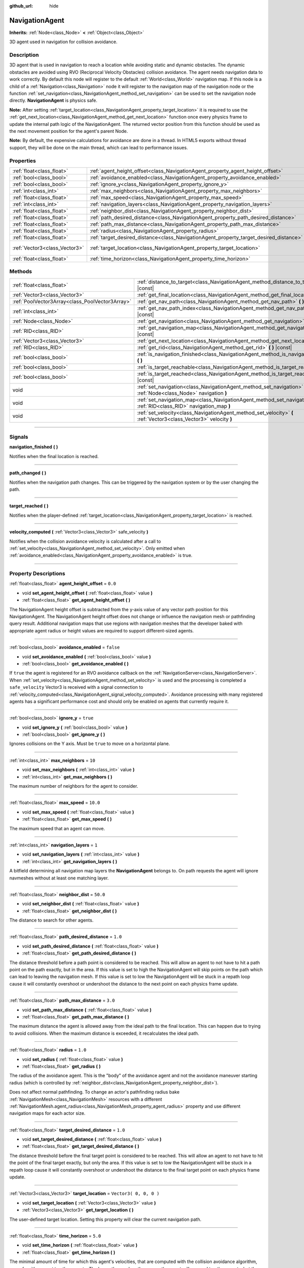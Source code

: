 :github_url: hide

.. DO NOT EDIT THIS FILE!!!
.. Generated automatically from Godot engine sources.
.. Generator: https://github.com/godotengine/godot/tree/3.6/doc/tools/make_rst.py.
.. XML source: https://github.com/godotengine/godot/tree/3.6/doc/classes/NavigationAgent.xml.

.. _class_NavigationAgent:

NavigationAgent
===============

**Inherits:** :ref:`Node<class_Node>` **<** :ref:`Object<class_Object>`

3D agent used in navigation for collision avoidance.

.. rst-class:: classref-introduction-group

Description
-----------

3D agent that is used in navigation to reach a location while avoiding static and dynamic obstacles. The dynamic obstacles are avoided using RVO (Reciprocal Velocity Obstacles) collision avoidance. The agent needs navigation data to work correctly. By default this node will register to the default :ref:`World<class_World>` navigation map. If this node is a child of a :ref:`Navigation<class_Navigation>` node it will register to the navigation map of the navigation node or the function :ref:`set_navigation<class_NavigationAgent_method_set_navigation>` can be used to set the navigation node directly. **NavigationAgent** is physics safe.

\ **Note:** After setting :ref:`target_location<class_NavigationAgent_property_target_location>` it is required to use the :ref:`get_next_location<class_NavigationAgent_method_get_next_location>` function once every physics frame to update the internal path logic of the NavigationAgent. The returned vector position from this function should be used as the next movement position for the agent's parent Node.

\ **Note:** By default, the expensive calculations for avoidance are done in a thread. In HTML5 exports without thread support, they will be done on the main thread, which can lead to performance issues.

.. rst-class:: classref-reftable-group

Properties
----------

.. table::
   :widths: auto

   +-------------------------------+----------------------------------------------------------------------------------------+------------------------+
   | :ref:`float<class_float>`     | :ref:`agent_height_offset<class_NavigationAgent_property_agent_height_offset>`         | ``0.0``                |
   +-------------------------------+----------------------------------------------------------------------------------------+------------------------+
   | :ref:`bool<class_bool>`       | :ref:`avoidance_enabled<class_NavigationAgent_property_avoidance_enabled>`             | ``false``              |
   +-------------------------------+----------------------------------------------------------------------------------------+------------------------+
   | :ref:`bool<class_bool>`       | :ref:`ignore_y<class_NavigationAgent_property_ignore_y>`                               | ``true``               |
   +-------------------------------+----------------------------------------------------------------------------------------+------------------------+
   | :ref:`int<class_int>`         | :ref:`max_neighbors<class_NavigationAgent_property_max_neighbors>`                     | ``10``                 |
   +-------------------------------+----------------------------------------------------------------------------------------+------------------------+
   | :ref:`float<class_float>`     | :ref:`max_speed<class_NavigationAgent_property_max_speed>`                             | ``10.0``               |
   +-------------------------------+----------------------------------------------------------------------------------------+------------------------+
   | :ref:`int<class_int>`         | :ref:`navigation_layers<class_NavigationAgent_property_navigation_layers>`             | ``1``                  |
   +-------------------------------+----------------------------------------------------------------------------------------+------------------------+
   | :ref:`float<class_float>`     | :ref:`neighbor_dist<class_NavigationAgent_property_neighbor_dist>`                     | ``50.0``               |
   +-------------------------------+----------------------------------------------------------------------------------------+------------------------+
   | :ref:`float<class_float>`     | :ref:`path_desired_distance<class_NavigationAgent_property_path_desired_distance>`     | ``1.0``                |
   +-------------------------------+----------------------------------------------------------------------------------------+------------------------+
   | :ref:`float<class_float>`     | :ref:`path_max_distance<class_NavigationAgent_property_path_max_distance>`             | ``3.0``                |
   +-------------------------------+----------------------------------------------------------------------------------------+------------------------+
   | :ref:`float<class_float>`     | :ref:`radius<class_NavigationAgent_property_radius>`                                   | ``1.0``                |
   +-------------------------------+----------------------------------------------------------------------------------------+------------------------+
   | :ref:`float<class_float>`     | :ref:`target_desired_distance<class_NavigationAgent_property_target_desired_distance>` | ``1.0``                |
   +-------------------------------+----------------------------------------------------------------------------------------+------------------------+
   | :ref:`Vector3<class_Vector3>` | :ref:`target_location<class_NavigationAgent_property_target_location>`                 | ``Vector3( 0, 0, 0 )`` |
   +-------------------------------+----------------------------------------------------------------------------------------+------------------------+
   | :ref:`float<class_float>`     | :ref:`time_horizon<class_NavigationAgent_property_time_horizon>`                       | ``5.0``                |
   +-------------------------------+----------------------------------------------------------------------------------------+------------------------+

.. rst-class:: classref-reftable-group

Methods
-------

.. table::
   :widths: auto

   +-------------------------------------------------+-----------------------------------------------------------------------------------------------------------------------------+
   | :ref:`float<class_float>`                       | :ref:`distance_to_target<class_NavigationAgent_method_distance_to_target>` **(** **)** |const|                              |
   +-------------------------------------------------+-----------------------------------------------------------------------------------------------------------------------------+
   | :ref:`Vector3<class_Vector3>`                   | :ref:`get_final_location<class_NavigationAgent_method_get_final_location>` **(** **)**                                      |
   +-------------------------------------------------+-----------------------------------------------------------------------------------------------------------------------------+
   | :ref:`PoolVector3Array<class_PoolVector3Array>` | :ref:`get_nav_path<class_NavigationAgent_method_get_nav_path>` **(** **)** |const|                                          |
   +-------------------------------------------------+-----------------------------------------------------------------------------------------------------------------------------+
   | :ref:`int<class_int>`                           | :ref:`get_nav_path_index<class_NavigationAgent_method_get_nav_path_index>` **(** **)** |const|                              |
   +-------------------------------------------------+-----------------------------------------------------------------------------------------------------------------------------+
   | :ref:`Node<class_Node>`                         | :ref:`get_navigation<class_NavigationAgent_method_get_navigation>` **(** **)** |const|                                      |
   +-------------------------------------------------+-----------------------------------------------------------------------------------------------------------------------------+
   | :ref:`RID<class_RID>`                           | :ref:`get_navigation_map<class_NavigationAgent_method_get_navigation_map>` **(** **)** |const|                              |
   +-------------------------------------------------+-----------------------------------------------------------------------------------------------------------------------------+
   | :ref:`Vector3<class_Vector3>`                   | :ref:`get_next_location<class_NavigationAgent_method_get_next_location>` **(** **)**                                        |
   +-------------------------------------------------+-----------------------------------------------------------------------------------------------------------------------------+
   | :ref:`RID<class_RID>`                           | :ref:`get_rid<class_NavigationAgent_method_get_rid>` **(** **)** |const|                                                    |
   +-------------------------------------------------+-----------------------------------------------------------------------------------------------------------------------------+
   | :ref:`bool<class_bool>`                         | :ref:`is_navigation_finished<class_NavigationAgent_method_is_navigation_finished>` **(** **)**                              |
   +-------------------------------------------------+-----------------------------------------------------------------------------------------------------------------------------+
   | :ref:`bool<class_bool>`                         | :ref:`is_target_reachable<class_NavigationAgent_method_is_target_reachable>` **(** **)**                                    |
   +-------------------------------------------------+-----------------------------------------------------------------------------------------------------------------------------+
   | :ref:`bool<class_bool>`                         | :ref:`is_target_reached<class_NavigationAgent_method_is_target_reached>` **(** **)** |const|                                |
   +-------------------------------------------------+-----------------------------------------------------------------------------------------------------------------------------+
   | void                                            | :ref:`set_navigation<class_NavigationAgent_method_set_navigation>` **(** :ref:`Node<class_Node>` navigation **)**           |
   +-------------------------------------------------+-----------------------------------------------------------------------------------------------------------------------------+
   | void                                            | :ref:`set_navigation_map<class_NavigationAgent_method_set_navigation_map>` **(** :ref:`RID<class_RID>` navigation_map **)** |
   +-------------------------------------------------+-----------------------------------------------------------------------------------------------------------------------------+
   | void                                            | :ref:`set_velocity<class_NavigationAgent_method_set_velocity>` **(** :ref:`Vector3<class_Vector3>` velocity **)**           |
   +-------------------------------------------------+-----------------------------------------------------------------------------------------------------------------------------+

.. rst-class:: classref-section-separator

----

.. rst-class:: classref-descriptions-group

Signals
-------

.. _class_NavigationAgent_signal_navigation_finished:

.. rst-class:: classref-signal

**navigation_finished** **(** **)**

Notifies when the final location is reached.

.. rst-class:: classref-item-separator

----

.. _class_NavigationAgent_signal_path_changed:

.. rst-class:: classref-signal

**path_changed** **(** **)**

Notifies when the navigation path changes. This can be triggered by the navigation system or by the user changing the path.

.. rst-class:: classref-item-separator

----

.. _class_NavigationAgent_signal_target_reached:

.. rst-class:: classref-signal

**target_reached** **(** **)**

Notifies when the player-defined :ref:`target_location<class_NavigationAgent_property_target_location>` is reached.

.. rst-class:: classref-item-separator

----

.. _class_NavigationAgent_signal_velocity_computed:

.. rst-class:: classref-signal

**velocity_computed** **(** :ref:`Vector3<class_Vector3>` safe_velocity **)**

Notifies when the collision avoidance velocity is calculated after a call to :ref:`set_velocity<class_NavigationAgent_method_set_velocity>`. Only emitted when :ref:`avoidance_enabled<class_NavigationAgent_property_avoidance_enabled>` is true.

.. rst-class:: classref-section-separator

----

.. rst-class:: classref-descriptions-group

Property Descriptions
---------------------

.. _class_NavigationAgent_property_agent_height_offset:

.. rst-class:: classref-property

:ref:`float<class_float>` **agent_height_offset** = ``0.0``

.. rst-class:: classref-property-setget

- void **set_agent_height_offset** **(** :ref:`float<class_float>` value **)**
- :ref:`float<class_float>` **get_agent_height_offset** **(** **)**

The NavigationAgent height offset is subtracted from the y-axis value of any vector path position for this NavigationAgent. The NavigationAgent height offset does not change or influence the navigation mesh or pathfinding query result. Additional navigation maps that use regions with navigation meshes that the developer baked with appropriate agent radius or height values are required to support different-sized agents.

.. rst-class:: classref-item-separator

----

.. _class_NavigationAgent_property_avoidance_enabled:

.. rst-class:: classref-property

:ref:`bool<class_bool>` **avoidance_enabled** = ``false``

.. rst-class:: classref-property-setget

- void **set_avoidance_enabled** **(** :ref:`bool<class_bool>` value **)**
- :ref:`bool<class_bool>` **get_avoidance_enabled** **(** **)**

If ``true`` the agent is registered for an RVO avoidance callback on the :ref:`NavigationServer<class_NavigationServer>`. When :ref:`set_velocity<class_NavigationAgent_method_set_velocity>` is used and the processing is completed a ``safe_velocity`` Vector3 is received with a signal connection to :ref:`velocity_computed<class_NavigationAgent_signal_velocity_computed>`. Avoidance processing with many registered agents has a significant performance cost and should only be enabled on agents that currently require it.

.. rst-class:: classref-item-separator

----

.. _class_NavigationAgent_property_ignore_y:

.. rst-class:: classref-property

:ref:`bool<class_bool>` **ignore_y** = ``true``

.. rst-class:: classref-property-setget

- void **set_ignore_y** **(** :ref:`bool<class_bool>` value **)**
- :ref:`bool<class_bool>` **get_ignore_y** **(** **)**

Ignores collisions on the Y axis. Must be ``true`` to move on a horizontal plane.

.. rst-class:: classref-item-separator

----

.. _class_NavigationAgent_property_max_neighbors:

.. rst-class:: classref-property

:ref:`int<class_int>` **max_neighbors** = ``10``

.. rst-class:: classref-property-setget

- void **set_max_neighbors** **(** :ref:`int<class_int>` value **)**
- :ref:`int<class_int>` **get_max_neighbors** **(** **)**

The maximum number of neighbors for the agent to consider.

.. rst-class:: classref-item-separator

----

.. _class_NavigationAgent_property_max_speed:

.. rst-class:: classref-property

:ref:`float<class_float>` **max_speed** = ``10.0``

.. rst-class:: classref-property-setget

- void **set_max_speed** **(** :ref:`float<class_float>` value **)**
- :ref:`float<class_float>` **get_max_speed** **(** **)**

The maximum speed that an agent can move.

.. rst-class:: classref-item-separator

----

.. _class_NavigationAgent_property_navigation_layers:

.. rst-class:: classref-property

:ref:`int<class_int>` **navigation_layers** = ``1``

.. rst-class:: classref-property-setget

- void **set_navigation_layers** **(** :ref:`int<class_int>` value **)**
- :ref:`int<class_int>` **get_navigation_layers** **(** **)**

A bitfield determining all navigation map layers the **NavigationAgent** belongs to. On path requests the agent will ignore navmeshes without at least one matching layer.

.. rst-class:: classref-item-separator

----

.. _class_NavigationAgent_property_neighbor_dist:

.. rst-class:: classref-property

:ref:`float<class_float>` **neighbor_dist** = ``50.0``

.. rst-class:: classref-property-setget

- void **set_neighbor_dist** **(** :ref:`float<class_float>` value **)**
- :ref:`float<class_float>` **get_neighbor_dist** **(** **)**

The distance to search for other agents.

.. rst-class:: classref-item-separator

----

.. _class_NavigationAgent_property_path_desired_distance:

.. rst-class:: classref-property

:ref:`float<class_float>` **path_desired_distance** = ``1.0``

.. rst-class:: classref-property-setget

- void **set_path_desired_distance** **(** :ref:`float<class_float>` value **)**
- :ref:`float<class_float>` **get_path_desired_distance** **(** **)**

The distance threshold before a path point is considered to be reached. This will allow an agent to not have to hit a path point on the path exactly, but in the area. If this value is set to high the NavigationAgent will skip points on the path which can lead to leaving the navigation mesh. If this value is set to low the NavigationAgent will be stuck in a repath loop cause it will constantly overshoot or undershoot the distance to the next point on each physics frame update.

.. rst-class:: classref-item-separator

----

.. _class_NavigationAgent_property_path_max_distance:

.. rst-class:: classref-property

:ref:`float<class_float>` **path_max_distance** = ``3.0``

.. rst-class:: classref-property-setget

- void **set_path_max_distance** **(** :ref:`float<class_float>` value **)**
- :ref:`float<class_float>` **get_path_max_distance** **(** **)**

The maximum distance the agent is allowed away from the ideal path to the final location. This can happen due to trying to avoid collisions. When the maximum distance is exceeded, it recalculates the ideal path.

.. rst-class:: classref-item-separator

----

.. _class_NavigationAgent_property_radius:

.. rst-class:: classref-property

:ref:`float<class_float>` **radius** = ``1.0``

.. rst-class:: classref-property-setget

- void **set_radius** **(** :ref:`float<class_float>` value **)**
- :ref:`float<class_float>` **get_radius** **(** **)**

The radius of the avoidance agent. This is the "body" of the avoidance agent and not the avoidance maneuver starting radius (which is controlled by :ref:`neighbor_dist<class_NavigationAgent_property_neighbor_dist>`).

Does not affect normal pathfinding. To change an actor's pathfinding radius bake :ref:`NavigationMesh<class_NavigationMesh>` resources with a different :ref:`NavigationMesh.agent_radius<class_NavigationMesh_property_agent_radius>` property and use different navigation maps for each actor size.

.. rst-class:: classref-item-separator

----

.. _class_NavigationAgent_property_target_desired_distance:

.. rst-class:: classref-property

:ref:`float<class_float>` **target_desired_distance** = ``1.0``

.. rst-class:: classref-property-setget

- void **set_target_desired_distance** **(** :ref:`float<class_float>` value **)**
- :ref:`float<class_float>` **get_target_desired_distance** **(** **)**

The distance threshold before the final target point is considered to be reached. This will allow an agent to not have to hit the point of the final target exactly, but only the area. If this value is set to low the NavigationAgent will be stuck in a repath loop cause it will constantly overshoot or undershoot the distance to the final target point on each physics frame update.

.. rst-class:: classref-item-separator

----

.. _class_NavigationAgent_property_target_location:

.. rst-class:: classref-property

:ref:`Vector3<class_Vector3>` **target_location** = ``Vector3( 0, 0, 0 )``

.. rst-class:: classref-property-setget

- void **set_target_location** **(** :ref:`Vector3<class_Vector3>` value **)**
- :ref:`Vector3<class_Vector3>` **get_target_location** **(** **)**

The user-defined target location. Setting this property will clear the current navigation path.

.. rst-class:: classref-item-separator

----

.. _class_NavigationAgent_property_time_horizon:

.. rst-class:: classref-property

:ref:`float<class_float>` **time_horizon** = ``5.0``

.. rst-class:: classref-property-setget

- void **set_time_horizon** **(** :ref:`float<class_float>` value **)**
- :ref:`float<class_float>` **get_time_horizon** **(** **)**

The minimal amount of time for which this agent's velocities, that are computed with the collision avoidance algorithm, are safe with respect to other agents. The larger the number, the sooner the agent will respond to other agents, but the less freedom in choosing its velocities. Must be positive.

.. rst-class:: classref-section-separator

----

.. rst-class:: classref-descriptions-group

Method Descriptions
-------------------

.. _class_NavigationAgent_method_distance_to_target:

.. rst-class:: classref-method

:ref:`float<class_float>` **distance_to_target** **(** **)** |const|

Returns the distance to the target location, using the agent's global position. The user must set :ref:`target_location<class_NavigationAgent_property_target_location>` in order for this to be accurate.

.. rst-class:: classref-item-separator

----

.. _class_NavigationAgent_method_get_final_location:

.. rst-class:: classref-method

:ref:`Vector3<class_Vector3>` **get_final_location** **(** **)**

Returns the reachable final location in global coordinates. This can change if the navigation path is altered in any way. Because of this, it would be best to check this each frame.

.. rst-class:: classref-item-separator

----

.. _class_NavigationAgent_method_get_nav_path:

.. rst-class:: classref-method

:ref:`PoolVector3Array<class_PoolVector3Array>` **get_nav_path** **(** **)** |const|

Returns this agent's current path from start to finish in global coordinates. The path only updates when the target location is changed or the agent requires a repath. The path array is not intended to be used in direct path movement as the agent has its own internal path logic that would get corrupted by changing the path array manually. Use the intended :ref:`get_next_location<class_NavigationAgent_method_get_next_location>` once every physics frame to receive the next path point for the agents movement as this function also updates the internal path logic.

.. rst-class:: classref-item-separator

----

.. _class_NavigationAgent_method_get_nav_path_index:

.. rst-class:: classref-method

:ref:`int<class_int>` **get_nav_path_index** **(** **)** |const|

Returns which index the agent is currently on in the navigation path's :ref:`PoolVector3Array<class_PoolVector3Array>`.

.. rst-class:: classref-item-separator

----

.. _class_NavigationAgent_method_get_navigation:

.. rst-class:: classref-method

:ref:`Node<class_Node>` **get_navigation** **(** **)** |const|

Returns the :ref:`Navigation<class_Navigation>` node that the agent is using for its navigation system.

.. rst-class:: classref-item-separator

----

.. _class_NavigationAgent_method_get_navigation_map:

.. rst-class:: classref-method

:ref:`RID<class_RID>` **get_navigation_map** **(** **)** |const|

Returns the :ref:`RID<class_RID>` of the navigation map for this NavigationAgent node. This function returns always the map set on the NavigationAgent node and not the map of the abstract agent on the NavigationServer. If the agent map is changed directly with the NavigationServer API the NavigationAgent node will not be aware of the map change. Use :ref:`set_navigation_map<class_NavigationAgent_method_set_navigation_map>` to change the navigation map for the NavigationAgent and also update the agent on the NavigationServer.

.. rst-class:: classref-item-separator

----

.. _class_NavigationAgent_method_get_next_location:

.. rst-class:: classref-method

:ref:`Vector3<class_Vector3>` **get_next_location** **(** **)**

Returns the next location in global coordinates that can be moved to, making sure that there are no static objects in the way. If the agent does not have a navigation path, it will return the position of the agent's parent. The use of this function once every physics frame is required to update the internal path logic of the NavigationAgent.

.. rst-class:: classref-item-separator

----

.. _class_NavigationAgent_method_get_rid:

.. rst-class:: classref-method

:ref:`RID<class_RID>` **get_rid** **(** **)** |const|

Returns the :ref:`RID<class_RID>` of this agent on the :ref:`NavigationServer<class_NavigationServer>`.

.. rst-class:: classref-item-separator

----

.. _class_NavigationAgent_method_is_navigation_finished:

.. rst-class:: classref-method

:ref:`bool<class_bool>` **is_navigation_finished** **(** **)**

Returns ``true`` if the navigation path's final location has been reached.

.. rst-class:: classref-item-separator

----

.. _class_NavigationAgent_method_is_target_reachable:

.. rst-class:: classref-method

:ref:`bool<class_bool>` **is_target_reachable** **(** **)**

Returns ``true`` if :ref:`target_location<class_NavigationAgent_property_target_location>` is reachable.

.. rst-class:: classref-item-separator

----

.. _class_NavigationAgent_method_is_target_reached:

.. rst-class:: classref-method

:ref:`bool<class_bool>` **is_target_reached** **(** **)** |const|

Returns ``true`` if :ref:`target_location<class_NavigationAgent_property_target_location>` is reached. It may not always be possible to reach the target location. It should always be possible to reach the final location though. See :ref:`get_final_location<class_NavigationAgent_method_get_final_location>`.

.. rst-class:: classref-item-separator

----

.. _class_NavigationAgent_method_set_navigation:

.. rst-class:: classref-method

void **set_navigation** **(** :ref:`Node<class_Node>` navigation **)**

Sets the :ref:`Navigation<class_Navigation>` node used by the agent. Useful when you don't want to make the agent a child of a :ref:`Navigation<class_Navigation>` node.

.. rst-class:: classref-item-separator

----

.. _class_NavigationAgent_method_set_navigation_map:

.. rst-class:: classref-method

void **set_navigation_map** **(** :ref:`RID<class_RID>` navigation_map **)**

Sets the :ref:`RID<class_RID>` of the navigation map this NavigationAgent node should use and also updates the ``agent`` on the NavigationServer.

.. rst-class:: classref-item-separator

----

.. _class_NavigationAgent_method_set_velocity:

.. rst-class:: classref-method

void **set_velocity** **(** :ref:`Vector3<class_Vector3>` velocity **)**

Sends the passed in velocity to the collision avoidance algorithm. It will adjust the velocity to avoid collisions. Once the adjustment to the velocity is complete, it will emit the :ref:`velocity_computed<class_NavigationAgent_signal_velocity_computed>` signal.

.. |virtual| replace:: :abbr:`virtual (This method should typically be overridden by the user to have any effect.)`
.. |const| replace:: :abbr:`const (This method has no side effects. It doesn't modify any of the instance's member variables.)`
.. |vararg| replace:: :abbr:`vararg (This method accepts any number of arguments after the ones described here.)`
.. |static| replace:: :abbr:`static (This method doesn't need an instance to be called, so it can be called directly using the class name.)`
